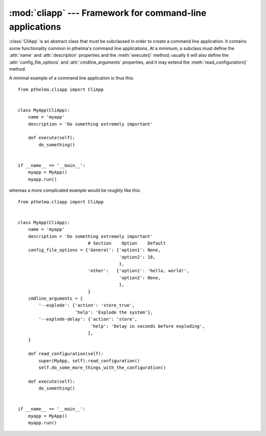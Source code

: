 .. _cliapp:

:mod:`cliapp` --- Framework for command-line applications
=========================================================

.. module:: cliapp
   :synopsis: Framework for command-line applications
.. moduleauthor:: Antonis Christofides <anthony@itia.ntua.gr>
.. sectionauthor:: Antonis Christofides <anthony@itia.ntua.gr>

.. class:: CliApp

   :class:`CliApp` is an abstract class that must be subclassed in
   order to create a command line application. It contains some
   functionality common in pthelma's command line applications. At a
   minimum, a subclass must define the :attr:`name` and
   :attr:`description` properties and the :meth:`execute()` method;
   usually it will also define the :attr:`config_file_options` and
   :attr:`cmdline_arguments` properties, and it may extend the
   :meth:`read_configuration()` method.

   A minimal example of a command line application is thus this::

      from pthelma.cliapp import CliApp


      class MyApp(CliApp):
          name = 'myapp'
          description = 'Do something extremely important'

          def execute(self):
              do_something()


      if __name__ == '__main__':
          myapp = MyApp()
          myapp.run()

   whereas a more complicated example would be roughly like this::

      from pthelma.cliapp import CliApp


      class MyApp(CliApp):
          name = 'myapp'
          description = 'Do something extremely important'
                                 # Section    Option    Default
          config_file_options = {'General': {'option1': None,
                                             'option2': 18,
                                             },
                                 'other':   {'option1': 'hello, world!',
                                             'option2': None,
                                             },
                                 }
          cmdline_arguments = {
              '--explode': {'action': 'store_true',
                            'help': 'Explode the system'},
              '--explode-delay': {'action': 'store',
                                  'help': 'Delay in seconds before exploding',
                                 },
          }

          def read_configuration(self):
              super(MyApp, self).read_configuration()
              self.do_some_more_things_with_the_configuration()

          def execute(self):
              do_something()


      if __name__ == '__main__':
          myapp = MyApp()
          myapp.run()

   .. attribute:: name
                  description

      These two class attributes are informational and will be used in
      error, log and help messages.

   .. attribute:: config_file_options

      A dictionary of configuration file options. Each key is a
      section, and each value is a dictionary of options and their
      defaults; :const:`None` as a default means that the option is
      compulsory. :samp:`config_file_options['other']` does not refer
      to a configuration file section "other", but to any
      configuration file section appart from those listed in
      :attr:`config_file_options`.

      :class:`CliApp` already contains some base configuration file
      options in section *General*: :confval:`logfile` (default empty
      string, meaning log to standard output), and :confval:`loglevel`
      (default warning).  In order to log messages to the logging
      system, use `self.logger`, which is a :class:`logging.Logger`
      object.

      If an application defines only the *General* section, then in
      configuration files the `[General]` line may be omitted.

      In the :attr:`config_file_options` dictionary, a key's value can
      be the string :const:`'nocheck'` instead of a dictionary; this
      signals to not check the contents of that section for validity.

   .. attribute:: cmdline_arguments

      A dictionary the keys of which are command line arguments and the
      values are a dictionary of arguments to provide to
      :meth:`argparse.ArgumentParser.add_argument`.

   .. attribute:: config

      At the start of execution, we read the configuration file (which
      is in INI format), and we store the results in :attr:`config`,
      which is a dictionary similar to Python 3's
      :class:`configparser.ConfigParser`. This attribute is meant to be
      read-only.

   .. method:: read_configuration()

      You should override this method either in order to make
      additional sanity checks of the configuration or in order to
      transfer data from :attr:`config` to data structures that are
      more convenient. First call the inherited method; this will read
      the configuration into :attr:`config` and check for the
      existence of compulsory options and everything else it can
      check. Then do anything else you want to do with the
      configuration. Any exception you raise will be caught, logged,
      and shown to the user.

   .. method:: execute()

      You must specify this method. This does all the work. It is
      called after the command line and configuration file are read and
      checked and after the logging system is setup and an
      informational message for program start is logged.

   .. method:: run(dry=False)

      You should not redefine this method, but call it in your main
      program.

      If the optional *dry* argument is :const:`True`, then
      :meth:`run()` does not run :meth:`execute()`; it only does
      everything else. (This is mainly useful in unit tests, to see if
      configuration reading and checking works properly).

.. exception:: InvalidOptionError
               WrongValueError

   These two exceptions derive from :class:`configparser.Error`.
   :exc:`InvalidOptionError` is raised whenever the configuration file
   contains an invalid option, and :exc:`WrongValueError` whenever an
   option contains an invalid value.
